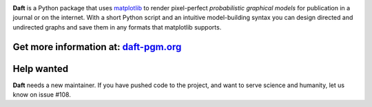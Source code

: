 .. image:: https://raw.github.com/dfm/daft/master/images/logo.png

**Daft** is a Python package that uses `matplotlib <http://matplotlib.org/>`_
to render pixel-perfect *probabilistic graphical models* for publication
in a journal or on the internet. With a short Python script and an intuitive
model-building syntax you can design directed and undirected graphs and save
them in any formats that matplotlib supports.

Get more information at: `daft-pgm.org <http://daft-pgm.org>`_
**************************************************************

Help wanted
***********
**Daft** needs a new maintainer. If you have pushed code to the project,
and want to serve science and humanity, let us know on issue #108.
